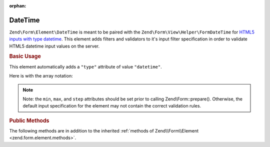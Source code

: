 :orphan:

.. _zend.form.element.date-time:

DateTime
^^^^^^^^

``Zend\Form\Element\DateTime`` is meant to be paired with the ``Zend\Form\View\Helper\FormDateTime`` for `HTML5 inputs
with type datetime`_. This element adds filters and validators to it's input filter specification in order to
validate HTML5 datetime input values on the server.

.. _zend.form.element.date-time.usage:

.. rubric:: Basic Usage

This element automatically adds a ``"type"`` attribute of value ``"datetime"``.

.. code-block:: php
   :linenos:

   use Zend\Form\Element;
   use Zend\Form\Form;

   $dateTime = new Element\DateTime('appointment-date-time');
   $dateTime
       ->setLabel('Appointment Date/Time')
       ->setAttributes(array(
           'min'  => '2010-01-01T00:00:00Z',
           'max'  => '2020-01-01T00:00:00Z',
           'step' => '1', // minutes; default step interval is 1 min
       ))
       ->setOptions(array(
           'format' => 'Y-m-d\TH:iP'
       ));

   $form = new Form('my-form');
   $form->add($dateTime);

Here is with the array notation:

.. code-block:: php
   :linenos:

    use Zend\Form\Form;

    $form = new Form('my-form');
    $form->add(array(
    	'type' => 'Zend\Form\Element\DateTime',
    	'name' => 'appointment-date-time',
    	'options' => array(
    		'label' => 'Appointment Date/Time',
    		'format' => 'Y-m-d\TH:iP'
    	),
    	'attributes' => array(
    		'min' => '2010-01-01T00:00:00Z',
    		'max' => '2020-01-01T00:00:00Z',
    		'step' => '1', // minutes; default step interval is 1 min
    	)
    ));

.. note::

   Note: the ``min``, ``max``, and ``step`` attributes should be set prior to calling Zend\\Form::prepare().
   Otherwise, the default input specification for the element may not contain the correct validation rules.

.. _zend.form.element.date-time.methods:

.. rubric:: Public Methods

The following methods are in addition to the inherited :ref:`methods of Zend\\Form\\Element
<zend.form.element.methods>`.

.. _zend.form.element.date-time.methods.get-input-specification:

.. function:: getInputSpecification()
   :noindex:

   Returns a input filter specification, which includes ``Zend\Filter\StringTrim`` and will add the appropriate
   validators based on the values from the ``min``, ``max``, and ``step`` attributes and ``format`` option.

   If the ``min`` attribute is set, a ``Zend\Validator\GreaterThan`` validator will be added to ensure the date
   value is greater than the minimum value.

   If the ``max`` attribute is set, a ``Zend\Validator\LessThanValidator`` validator will be added to ensure the
   date value is less than the maximum value.

   If the ``step`` attribute is set to "any", step validations will be skipped. Otherwise, a
   ``Zend\Validator\DateStep`` validator will be added to ensure the date value is within a certain interval of
   minutes (default is 1 minute).
   
   The input filter specification also includes a ``Zend\Validator\Date`` validator to ensure the format of the
   value. If the ``format`` option is set, that format will be used. Otherwise the default format will be used.

   :rtype: array

.. function:: setOptions(array $options)
   :noindex:

   Set options for an element of type DateTime. The accepted option, in addition to the inherited options of :ref:`Zend\\Form\\Element <zend.form.element.methods.set-options>` , is: ``"format"``, which calls
   ``setFormat``.

.. function:: setFormat(string $format)
   :noindex:
   
   Sets the format used to validate the value. Accepts a ``\DateTime`` compatible string.

.. function:: getFormat()
   :noindex:
   
   Return the DateTime format used to validate the value.
   
   :rtype: String



.. _`HTML5 inputs with type datetime`: http://www.whatwg.org/specs/web-apps/current-work/multipage/states-of-the-type-attribute.html#date-and-time-state-(type=datetime)
